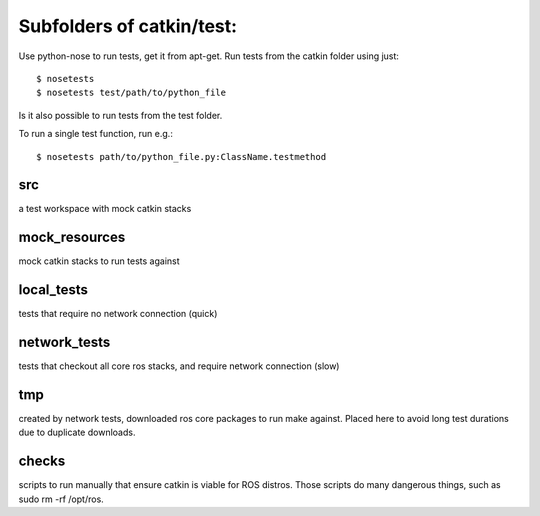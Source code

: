 Subfolders of catkin/test:
==========================

Use python-nose to run tests, get it from apt-get.
Run tests from the catkin folder using just::

  $ nosetests
  $ nosetests test/path/to/python_file

Is it also possible to run tests from the test folder.

To run a single test function, run e.g.::

  $ nosetests path/to/python_file.py:ClassName.testmethod


src
---

a test workspace with mock catkin stacks

mock_resources
--------------

mock catkin stacks to run tests against

local_tests
-----------

tests that require no network connection (quick)

network_tests
-------------

tests that checkout all core ros stacks, and require network connection (slow)

tmp
---

created by network tests, downloaded ros core packages to run make against.
Placed here to avoid long test durations due to duplicate downloads.


checks
------
scripts to run manually that ensure catkin is viable for ROS distros.
Those scripts do many dangerous things, such as sudo rm -rf /opt/ros.
